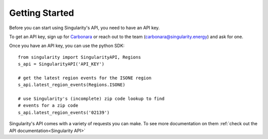 Getting Started
=================

Before you can start using Singularity's API, you need to have an API key.

To get an API key, sign up for Carbonara_ or reach out to the team (carbonara@singularity.energy) and ask for one.

Once you have an API key, you can use the python SDK::

    from singularity import SingularityAPI, Regions
    s_api = SingularityAPI('API_KEY')

    # get the latest region events for the ISONE region
    s_api.latest_region_events(Regions.ISONE)

    # use Singularity's (incomplete) zip code lookup to find
    # events for a zip code
    s_api.latest_region_events('02139')

Singularity's API comes with a variety of requests you can make. To see more documentation on them :ref:`check out the API documentation<Singularity API>`

.. _Carbonara: https://carbonara.singularity.energy/app/signup